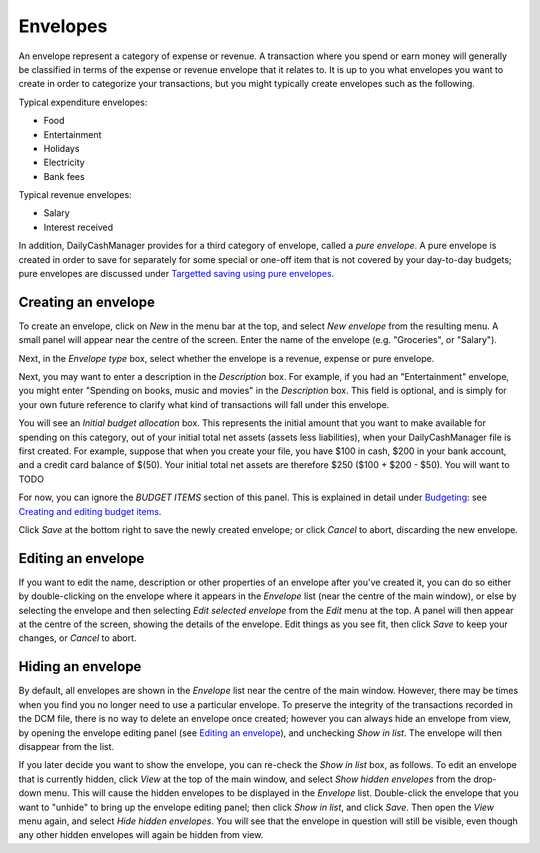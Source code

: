 Envelopes
=========

An envelope represent a category of expense or revenue. A transaction
where you spend or earn money will generally be classified in terms of
the expense or revenue envelope that it relates to. It is up to you
what envelopes you want to create in order to categorize your transactions,
but you might typically create envelopes such as the following.

Typical expenditure envelopes:

-   Food
-   Entertainment
-   Holidays
-   Electricity
-   Bank fees

Typical revenue envelopes:

-   Salary
-   Interest received

In addition, DailyCashManager provides for a third category of envelope,
called a *pure envelope*. A pure envelope is created in order to save for
separately for some special or one-off item that is not covered by your
day-to-day budgets; pure envelopes are discussed under
`Targetted saving using pure envelopes`_.

Creating an envelope
--------------------

To create an envelope, click on *New* in the menu bar at the top, and select
*New envelope* from the resulting menu. A small panel will appear near the
centre of the screen. Enter the name of the envelope (e.g. "Groceries", or
"Salary").

Next, in the *Envelope type* box, select whether the envelope is a revenue,
expense or pure envelope.

Next, you may want to enter a description in the *Description* box. For example,
if you had an "Entertainment" envelope, you might enter "Spending on books,
music and movies" in the *Description* box. This field is optional, and is
simply for your own future reference to clarify what kind of transactions will
fall under this envelope.

You will see an *Initial budget allocation* box. This represents the initial
amount that you want to make available for spending on this category, out of
your initial total net assets (assets less liabilities), when your
DailyCashManager file is first created. For example, suppose that when
you create your file, you have $100 in cash, $200 in your bank
account, and a credit card balance of $(50). Your initial total net assets are
therefore $250 ($100 + $200 - $50). You will want to TODO

For now, you can ignore the *BUDGET ITEMS* section of this panel. This is
explained in detail under `Budgeting`_: see `Creating and editing budget
items`_.

Click *Save* at the bottom right to save the newly created envelope; or click
*Cancel* to abort, discarding the new envelope.

Editing an envelope
-------------------

If you want to edit the name, description or other properties of an envelope
after you've created it, you can do so either by double-clicking on the
envelope where it appears in the *Envelope* list (near the centre of the main
window), or else by selecting the envelope and then selecting *Edit selected
envelope* from the *Edit* menu at the top. A panel will then appear at the
centre of the screen, showing the details of the envelope. Edit things as
you see fit, then click *Save* to keep your changes, or *Cancel* to abort.

Hiding an envelope
------------------

By default, all envelopes are shown in the *Envelope* list near the centre of
the main window. However, there may be times when you find you no longer need
to use a particular envelope. To preserve the integrity of the transactions
recorded in the DCM file, there is no way to delete an envelope once created;
however you can always hide an envelope from view, by opening the envelope
editing panel (see `Editing an envelope`_), and unchecking *Show in list*.
The envelope will then disappear from the list.

If you later decide you want to show the envelope, you can re-check the
*Show in list* box, as follows. To edit an envelope that is currently hidden,
click *View* at the top of the main window, and select *Show hidden envelopes*
from the drop-down menu. This will cause the hidden envelopes to be
displayed in the *Envelope* list. Double-click the envelope that you want to
"unhide" to bring up the envelope editing panel; then click *Show in list*,
and click *Save*. Then open the *View* menu again, and select *Hide
hidden envelopes*. You will see that the envelope in question will still
be visible, even though any other hidden envelopes will again be hidden
from view.

.. References
.. _`Targetted saving using pure envelopes`: Budgeting.html#targetted-saving-using-pure-envelopes
.. _`pure envelope`: Budgeting.html#targetted-saving-using-pure-envelopes
.. _`Budgeting`: Budgeting.html
.. _`Creating and editing budget items`: Budgeting.html#creating-and-editing-budget-items
